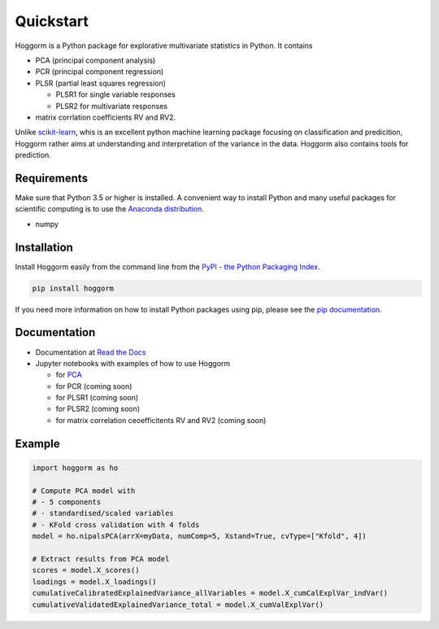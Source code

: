 Quickstart
==========

Hoggorm is a Python package for explorative multivariate statistics in Python. It contains 

* PCA (principal component analysis)
* PCR (principal component regression)
* PLSR (partial least squares regression)
  
  - PLSR1 for single variable responses
  - PLSR2 for multivariate responses
* matrix corrlation coefficients RV and RV2.

Unlike `scikit-learn`_, whis is an excellent python machine learning package focusing on classification and predicition, Hoggorm rather aims at understanding and interpretation of the variance in the data. Hoggorm also contains tools for prediction.

.. _scikit-learn: http://scikit-learn.org/stable/

Requirements
------------
Make sure that Python 3.5 or higher is installed. A convenient way to install Python and many useful packages for scientific computing is to use the `Anaconda distribution`_.

.. _Anaconda distribution: https://www.anaconda.com/download/

- numpy


Installation
------------

Install Hoggorm easily from the command line from the `PyPI - the Python Packaging Index`_. 

.. _PyPI - the Python Packaging Index: https://pypi.python.org/pypi

.. code-block:: bash

	pip install hoggorm

If you need more information on how to install Python packages using pip, please see the `pip documentation`_.

.. _pip documentation: https://pip.pypa.io/en/stable/#


Documentation
-------------

- Documentation at `Read the Docs`_
- Jupyter notebooks with examples of how to use Hoggorm
  
  - for `PCA`_
  - for PCR (coming soon)
  - for PLSR1 (coming soon)
  - for PLSR2 (coming soon)
  - for matrix correlation ceoefficitents RV and RV2 (coming soon)
  

.. _Read the Docs: http://hoggorm.readthedocs.io/en/latest
.. _PCA: https://github.com/olivertomic/hoggorm/blob/master/docs/PCA%20with%20hoggorm.ipynb


Example
-------

.. code-block:: bash

	import hoggorm as ho
	
	# Compute PCA model with
	# - 5 components
	# - standardised/scaled variables
	# - KFold cross validation with 4 folds
	model = ho.nipalsPCA(arrX=myData, numComp=5, Xstand=True, cvType=["Kfold", 4])
	
	# Extract results from PCA model
	scores = model.X_scores()
	loadings = model.X_loadings()
	cumulativeCalibratedExplainedVariance_allVariables = model.X_cumCalExplVar_indVar()
	cumulativeValidatedExplainedVariance_total = model.X_cumValExplVar()




